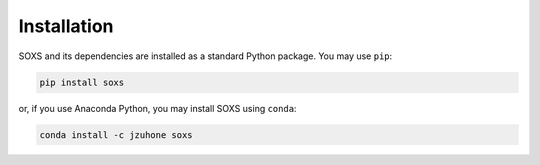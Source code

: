 .. _installing:

Installation
============

SOXS and its dependencies are installed as a standard Python package. You may use ``pip``:

.. code-block:: bash

    pip install soxs

or, if you use Anaconda Python, you may install SOXS using ``conda``:

.. code-block:: bash

    conda install -c jzuhone soxs